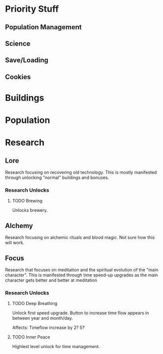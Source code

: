

* Priority Stuff
** Population Management
** Science
** Save/Loading
** Cookies
* Buildings

* Population

* Research
** Lore
Research focusing on recovering old technology. This is mostly manifested through unlocking "normal" buildings and bonuses.
*** Research Unlocks
**** TODO Brewing
Unlocks brewery.

** Alchemy
Research focusing on alchemic rituals and blood magic. Not sure how this will work.

** Focus
Research that focuses on meditation and the spiritual evolution of the "main character". This is manifested through time speed-up upgrades as the main character gets better and better at meditation

*** Research Unlocks
**** TODO Deep Breathing
Unlock first speed upgrade. Button to increase time flow appears in between year and month/day.

Affects: Timeflow increase by 2? 5?
**** TODO Inner Peace
 Highlest level unlock for time management.
